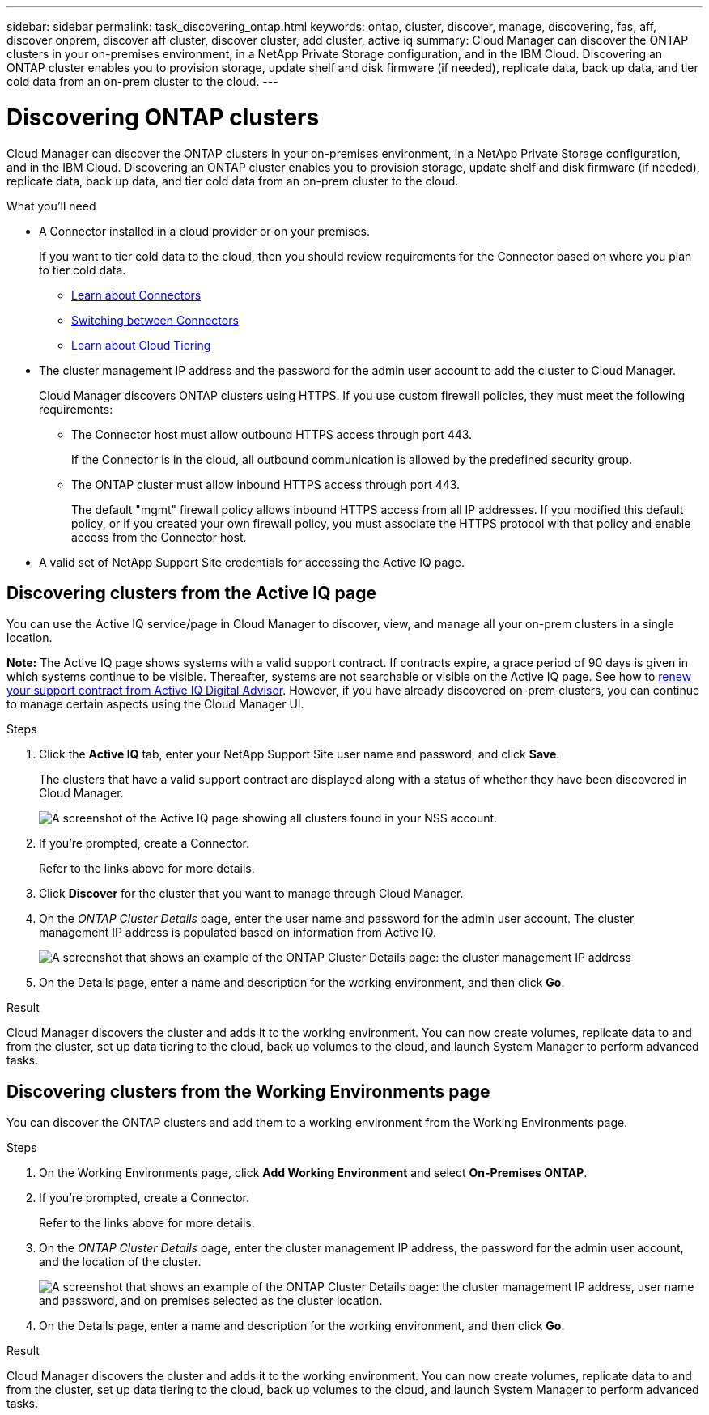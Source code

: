 ---
sidebar: sidebar
permalink: task_discovering_ontap.html
keywords: ontap, cluster, discover, manage, discovering, fas, aff, discover onprem, discover aff cluster, discover cluster, add cluster, active iq
summary: Cloud Manager can discover the ONTAP clusters in your on-premises environment, in a NetApp Private Storage configuration, and in the IBM Cloud. Discovering an ONTAP cluster enables you to provision storage, update shelf and disk firmware (if needed), replicate data, back up data, and tier cold data from an on-prem cluster to the cloud.
---

= Discovering ONTAP clusters
:hardbreaks:
:nofooter:
:icons: font
:linkattrs:
:imagesdir: ./media/

Cloud Manager can discover the ONTAP clusters in your on-premises environment, in a NetApp Private Storage configuration, and in the IBM Cloud. Discovering an ONTAP cluster enables you to provision storage, update shelf and disk firmware (if needed), replicate data, back up data, and tier cold data from an on-prem cluster to the cloud.

.What you'll need

* A Connector installed in a cloud provider or on your premises.
+
If you want to tier cold data to the cloud, then you should review requirements for the Connector based on where you plan to tier cold data.
+
** link:concept_connectors.html[Learn about Connectors^]
** link:task_managing_connectors.html[Switching between Connectors^]
** link:concept_cloud_tiering.html[Learn about Cloud Tiering^]

* The cluster management IP address and the password for the admin user account to add the cluster to Cloud Manager.
+
Cloud Manager discovers ONTAP clusters using HTTPS. If you use custom firewall policies, they must meet the following requirements:

** The Connector host must allow outbound HTTPS access through port 443.
+
If the Connector is in the cloud, all outbound communication is allowed by the predefined security group.

** The ONTAP cluster must allow inbound HTTPS access through port 443.
+
The default "mgmt" firewall policy allows inbound HTTPS access from all IP addresses. If you modified this default policy, or if you created your own firewall policy, you must associate the HTTPS protocol with that policy and enable access from the Connector host.

* A valid set of NetApp Support Site credentials for accessing the Active IQ page.

== Discovering clusters from the Active IQ page

You can use the Active IQ service/page in Cloud Manager to discover, view, and manage all your on-prem clusters in a single location.

*Note:* The Active IQ page shows systems with a valid support contract. If contracts expire, a grace period of 90 days is given in which systems continue to be visible. Thereafter, systems are not searchable or visible on the Active IQ page. See how to link:https://docs.netapp.com/us-en/active-iq/task_renew_support_contracts_for_your_systems.html[renew your support contract from Active IQ Digital Advisor^]. However, if you have already discovered on-prem clusters, you can continue to manage certain aspects using the Cloud Manager UI.

.Steps

. Click the *Active IQ* tab, enter your NetApp Support Site user name and password, and click *Save*.
+
The clusters that have a valid support contract are displayed along with a status of whether they have been discovered in Cloud Manager.
+
image:screenshot_aiq_clusters.png[A screenshot of the Active IQ page showing all clusters found in your NSS account.]

. If you're prompted, create a Connector.
+
Refer to the links above for more details.

. Click *Discover* for the cluster that you want to manage through Cloud Manager.

. On the _ONTAP Cluster Details_ page, enter the user name and password for the admin user account. The cluster management IP address is populated based on information from Active IQ.
+
image:screenshot_discover_ontap.gif[A screenshot that shows an example of the ONTAP Cluster Details page: the cluster management IP address, user name and password.]

. On the Details page, enter a name and description for the working environment, and then click *Go*.

.Result

Cloud Manager discovers the cluster and adds it to the working environment. You can now create volumes, replicate data to and from the cluster, set up data tiering to the cloud, back up volumes to the cloud, and launch System Manager to perform advanced tasks.

== Discovering clusters from the Working Environments page

You can discover the ONTAP clusters and add them to a working environment from the Working Environments page.

.Steps

. On the Working Environments page, click *Add Working Environment* and select *On-Premises ONTAP*.

. If you're prompted, create a Connector.
+
Refer to the links above for more details.

. On the _ONTAP Cluster Details_ page, enter the cluster management IP address, the password for the admin user account, and the location of the cluster.
+
image:screenshot_discover_ontap.gif["A screenshot that shows an example of the ONTAP Cluster Details page: the cluster management IP address, user name and password, and on premises selected as the cluster location."]

. On the Details page, enter a name and description for the working environment, and then click *Go*.

.Result

Cloud Manager discovers the cluster and adds it to the working environment. You can now create volumes, replicate data to and from the cluster, set up data tiering to the cloud, back up volumes to the cloud, and launch System Manager to perform advanced tasks.
